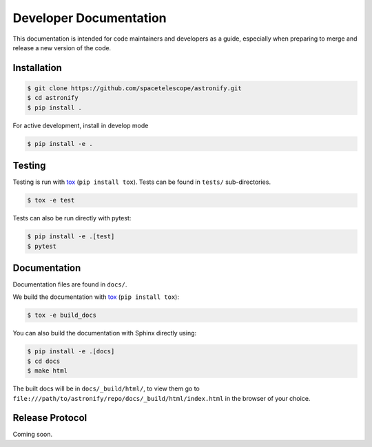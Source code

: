 Developer Documentation
-----------------------

This documentation is intended for code maintainers and developers as a guide, especially when preparing to merge and release a new version of the code.

Installation
^^^^^^^^^^^^

.. code-block:: bash

    $ git clone https://github.com/spacetelescope/astronify.git
    $ cd astronify
    $ pip install .

For active development, install in develop mode

.. code-block:: bash

    $ pip install -e .


Testing
^^^^^^^
Testing is run with `tox <https://tox.readthedocs.io>`_ (``pip install tox``).
Tests can be found in ``tests/`` sub-directories.

.. code-block:: bash

    $ tox -e test

Tests can also be run directly with pytest:

.. code-block:: bash

    $ pip install -e .[test]
    $ pytest

 

Documentation
^^^^^^^^^^^^^

Documentation files are found in ``docs/``.

We build the documentation with `tox <https://tox.readthedocs.io>`_ (``pip install tox``):

.. code-block:: bash

    $ tox -e build_docs

You can also build the documentation with Sphinx directly using:

.. code-block:: bash
                
    $ pip install -e .[docs]
    $ cd docs
    $ make html
    
The built docs will be in ``docs/_build/html/``, to view them go to ``file:///path/to/astronify/repo/docs/_build/html/index.html`` in the browser of your choice.


Release Protocol
^^^^^^^^^^^^^^^^

Coming soon.
